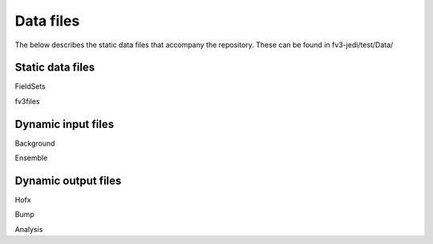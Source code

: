 .. _top-fv3-jedi-data:

Data files
==========

The below describes the static data files that accompany the repository. These can be found in
fv3-jedi/test/Data/

Static data files
-----------------

FieldSets


fv3files



Dynamic input files
-------------------

Background

Ensemble





Dynamic output files
--------------------

Hofx

Bump

Analysis
